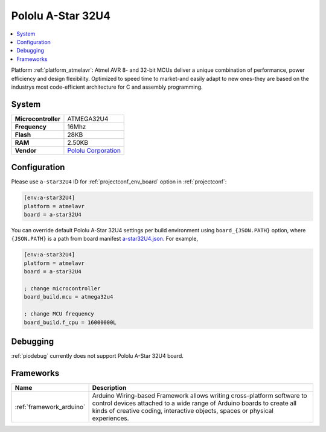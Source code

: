 ..  Copyright (c) 2014-present PlatformIO <contact@platformio.org>
    Licensed under the Apache License, Version 2.0 (the "License");
    you may not use this file except in compliance with the License.
    You may obtain a copy of the License at
       http://www.apache.org/licenses/LICENSE-2.0
    Unless required by applicable law or agreed to in writing, software
    distributed under the License is distributed on an "AS IS" BASIS,
    WITHOUT WARRANTIES OR CONDITIONS OF ANY KIND, either express or implied.
    See the License for the specific language governing permissions and
    limitations under the License.

.. _board_atmelavr_a-star32U4:

Pololu A-Star 32U4
==================

.. contents::
    :local:

Platform :ref:`platform_atmelavr`: Atmel AVR 8- and 32-bit MCUs deliver a unique combination of performance, power efficiency and design flexibility. Optimized to speed time to market-and easily adapt to new ones-they are based on the industrys most code-efficient architecture for C and assembly programming.

System
------

.. list-table::

  * - **Microcontroller**
    - ATMEGA32U4
  * - **Frequency**
    - 16Mhz
  * - **Flash**
    - 28KB
  * - **RAM**
    - 2.50KB
  * - **Vendor**
    - `Pololu Corporation <https://www.pololu.com/category/149/a-star-programmable-controllers?utm_source=platformio&utm_medium=docs>`__


Configuration
-------------

Please use ``a-star32U4`` ID for :ref:`projectconf_env_board` option in :ref:`projectconf`:

.. code-block:: ini

  [env:a-star32U4]
  platform = atmelavr
  board = a-star32U4

You can override default Pololu A-Star 32U4 settings per build environment using
``board_{JSON.PATH}`` option, where ``{JSON.PATH}`` is a path from
board manifest `a-star32U4.json <https://github.com/platformio/platform-atmelavr/blob/master/boards/a-star32U4.json>`_. For example,

.. code-block:: ini

  [env:a-star32U4]
  platform = atmelavr
  board = a-star32U4

  ; change microcontroller
  board_build.mcu = atmega32u4

  ; change MCU frequency
  board_build.f_cpu = 16000000L

Debugging
---------
:ref:`piodebug` currently does not support Pololu A-Star 32U4 board.

Frameworks
----------
.. list-table::
    :header-rows:  1

    * - Name
      - Description

    * - :ref:`framework_arduino`
      - Arduino Wiring-based Framework allows writing cross-platform software to control devices attached to a wide range of Arduino boards to create all kinds of creative coding, interactive objects, spaces or physical experiences.